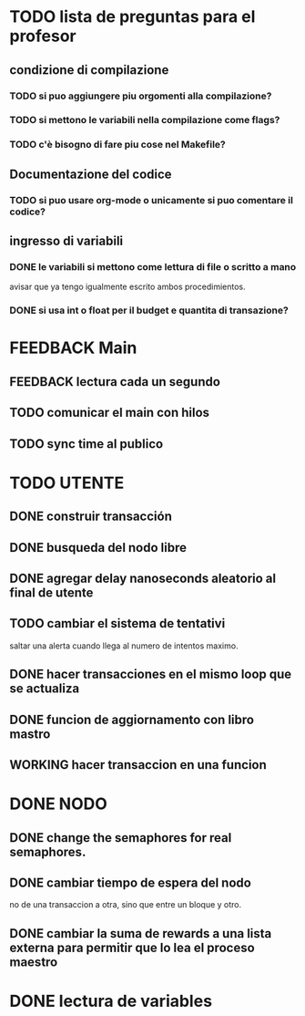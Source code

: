 * TODO lista de preguntas para el profesor
** condizione di compilazione
*** TODO si puo aggiungere piu orgomenti alla compilazione?
*** TODO si mettono le variabili nella compilazione come flags?
*** TODO c'è bisogno di fare piu cose nel Makefile?
** Documentazione del codice
*** TODO si puo usare org-mode o unicamente si puo comentare il codice?
** ingresso di variabili
*** DONE le variabili si mettono come lettura di file o scritto a mano
    avisar que ya tengo igualmente escrito ambos procedimientos.
*** DONE si usa int o float per il budget e quantita di transazione?

* FEEDBACK Main
** FEEDBACK lectura cada un segundo
** TODO comunicar el main con hilos
** TODO sync time al publico

* TODO UTENTE
** DONE construir transacción 
** DONE busqueda del nodo libre
** DONE agregar delay nanoseconds aleatorio al final de utente 
** TODO cambiar el sistema de tentativi 
   saltar una alerta cuando llega al numero de intentos maximo.
** DONE hacer transacciones en el mismo loop que se actualiza
** DONE funcion de aggiornamento con libro mastro
** WORKING hacer transaccion en una funcion
* DONE NODO
** DONE change the semaphores for real semaphores.
** DONE cambiar tiempo de espera del nodo
  no de una transaccion a otra, sino que entre un bloque y otro.
** DONE cambiar la suma de rewards a una lista externa para permitir que lo lea el proceso maestro
* DONE lectura de variables
